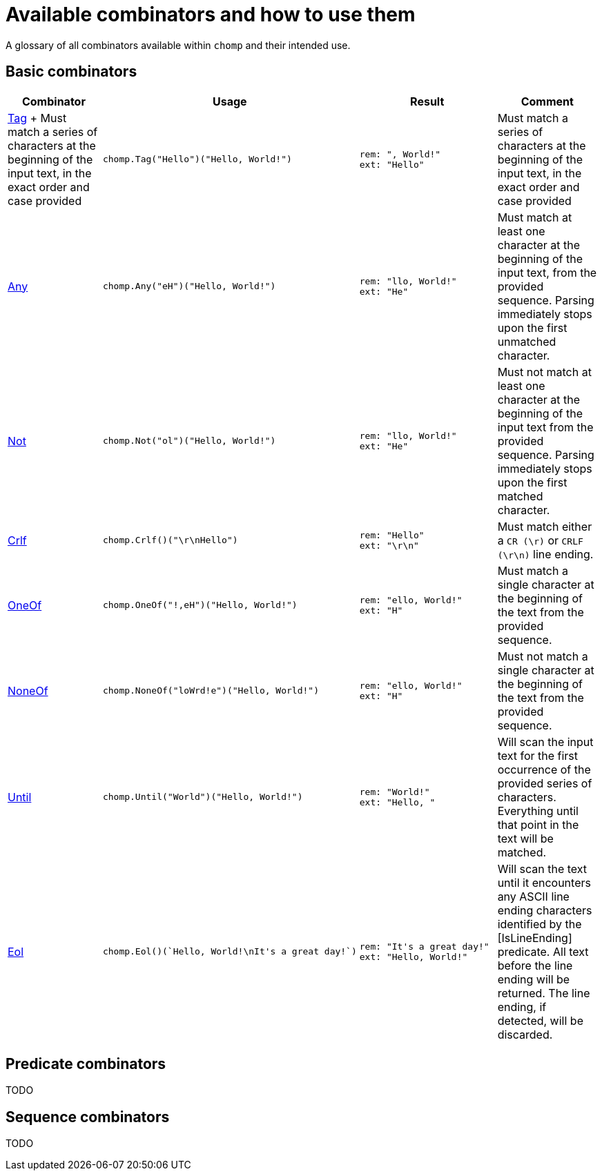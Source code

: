 = Available combinators and how to use them

A glossary of all combinators available within `chomp` and their intended use.

== Basic combinators

[%header,cols="1,1a,1a,1"]
|===
|Combinator
|Usage
|Result
|Comment

|
https://pkg.go.dev/github.com/purpleclay/chomp#Tag:[Tag]
+
Must match a series of characters at the beginning of the input text, in the exact order and case provided
|
[source,go]
----
chomp.Tag("Hello")("Hello, World!")
----
|
....
rem: ", World!"
ext: "Hello"
....
|Must match a series of characters at the beginning of the input text, in the exact order and case provided

|https://pkg.go.dev/github.com/purpleclay/chomp#Any:[Any]
|
[source,go]
----
chomp.Any("eH")("Hello, World!")
----
|
....
rem: "llo, World!"
ext: "He"
....
|Must match at least one character at the beginning of the input text, from the provided sequence. Parsing immediately stops upon the first unmatched character.

|https://pkg.go.dev/github.com/purpleclay/chomp#Not:[Not]
|
[source,go]
----
chomp.Not("ol")("Hello, World!")
----
|
....
rem: "llo, World!"
ext: "He"
....
|Must not match at least one character at the beginning of the input text from the provided sequence. Parsing immediately stops upon the first matched character.

|https://pkg.go.dev/github.com/purpleclay/chomp#Crlf:[Crlf]
|
[source,go]
----
chomp.Crlf()("\r\nHello")
----
|
....
rem: "Hello"
ext: "\r\n"
....
|Must match either a `CR (\r)` or `CRLF (\r\n)` line ending.

|https://pkg.go.dev/github.com/purpleclay/chomp#OneOf:[OneOf]
|
[source,go]
----
chomp.OneOf("!,eH")("Hello, World!")
----
|
....
rem: "ello, World!"
ext: "H"
....
|Must match a single character at the beginning of the text from the provided sequence.

|https://pkg.go.dev/github.com/purpleclay/chomp#NoneOf:[NoneOf]
|
[source,go]
----
chomp.NoneOf("loWrd!e")("Hello, World!")
----
|
....
rem: "ello, World!"
ext: "H"
....
|Must not match a single character at the beginning of the text from the provided sequence.

|https://pkg.go.dev/github.com/purpleclay/chomp#Until:[Until]
|
[source,go]
----
chomp.Until("World")("Hello, World!")
----
|
....
rem: "World!"
ext: "Hello, "
....
|Will scan the input text for the first occurrence of the provided series of characters. Everything until that point in the text will be matched.

|https://pkg.go.dev/github.com/purpleclay/chomp#Eol:[Eol]
|
[source,go]
----
chomp.Eol()(`Hello, World!\nIt's a great day!`)
----
|
....
rem: "It's a great day!"
ext: "Hello, World!"
....
|Will scan the text until it encounters any ASCII line ending characters identified by the [IsLineEnding] predicate. All text before the line ending will be returned. The line ending, if detected, will be discarded.
|===

== Predicate combinators

TODO

== Sequence combinators

TODO
